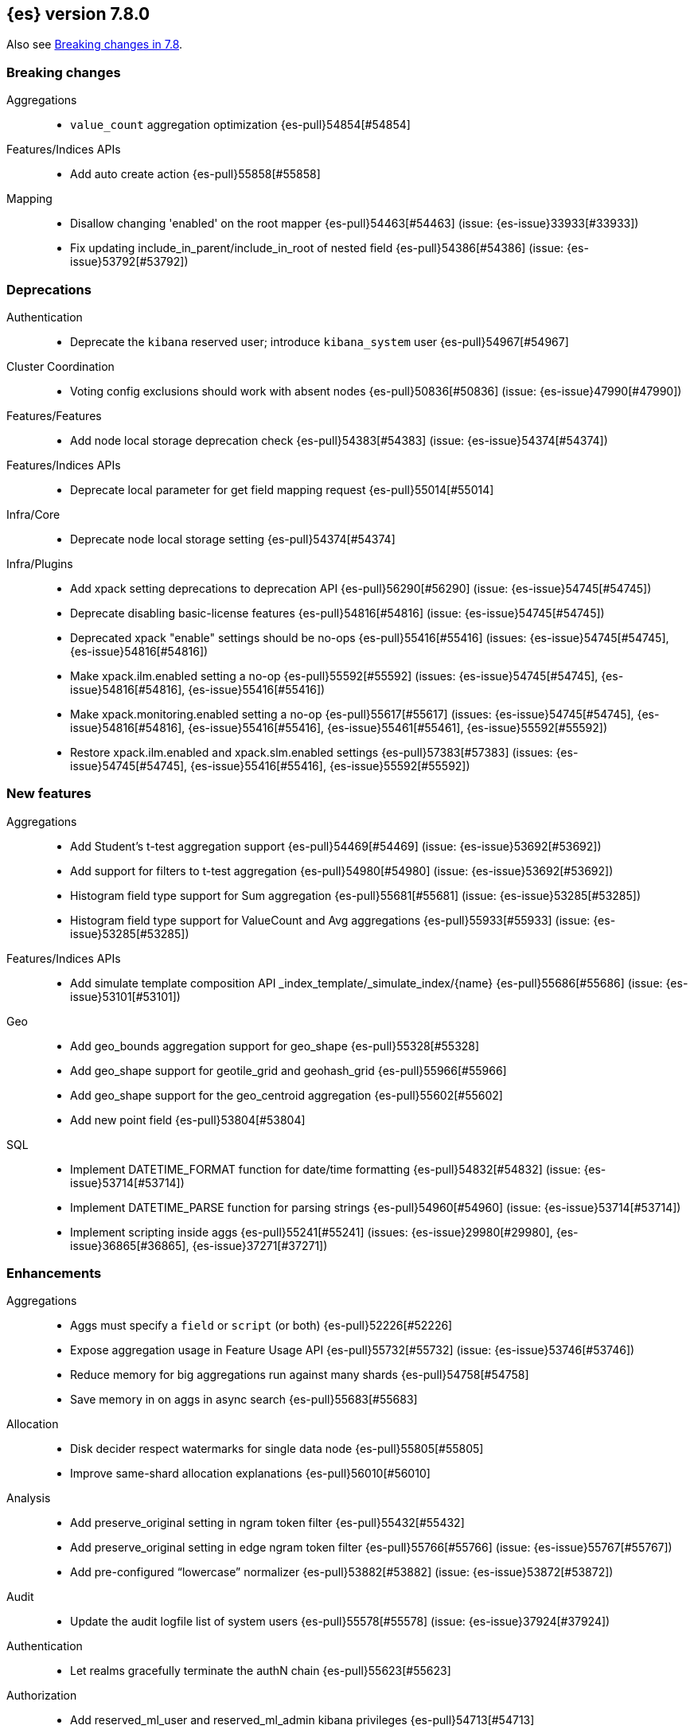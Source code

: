 [[release-notes-7.8.0]]
== {es} version 7.8.0

Also see <<breaking-changes-7.8,Breaking changes in 7.8>>.

[[breaking-7.8.0]]
[float]
=== Breaking changes

Aggregations::
* `value_count` aggregation optimization {es-pull}54854[#54854]

Features/Indices APIs::
* Add auto create action {es-pull}55858[#55858]

Mapping::
* Disallow changing 'enabled' on the root mapper {es-pull}54463[#54463] (issue: {es-issue}33933[#33933])
* Fix updating include_in_parent/include_in_root of nested field {es-pull}54386[#54386] (issue: {es-issue}53792[#53792])


[[deprecation-7.8.0]]
[float]
=== Deprecations

Authentication::
* Deprecate the `kibana` reserved user; introduce `kibana_system` user {es-pull}54967[#54967]

Cluster Coordination::
* Voting config exclusions should work with absent nodes {es-pull}50836[#50836] (issue: {es-issue}47990[#47990])

Features/Features::
* Add node local storage deprecation check {es-pull}54383[#54383] (issue: {es-issue}54374[#54374])

Features/Indices APIs::
* Deprecate local parameter for get field mapping request {es-pull}55014[#55014]

Infra/Core::
* Deprecate node local storage setting {es-pull}54374[#54374]

Infra/Plugins::
* Add xpack setting deprecations to deprecation API {es-pull}56290[#56290] (issue: {es-issue}54745[#54745])
* Deprecate disabling basic-license features {es-pull}54816[#54816] (issue: {es-issue}54745[#54745])
* Deprecated xpack "enable" settings should be no-ops {es-pull}55416[#55416] (issues: {es-issue}54745[#54745], {es-issue}54816[#54816])
* Make xpack.ilm.enabled setting a no-op {es-pull}55592[#55592] (issues: {es-issue}54745[#54745], {es-issue}54816[#54816], {es-issue}55416[#55416])
* Make xpack.monitoring.enabled setting a no-op {es-pull}55617[#55617] (issues: {es-issue}54745[#54745], {es-issue}54816[#54816], {es-issue}55416[#55416], {es-issue}55461[#55461], {es-issue}55592[#55592])
* Restore xpack.ilm.enabled and xpack.slm.enabled settings {es-pull}57383[#57383] (issues: {es-issue}54745[#54745], {es-issue}55416[#55416], {es-issue}55592[#55592])



[[feature-7.8.0]]
[float]
=== New features

Aggregations::
* Add Student's t-test aggregation support {es-pull}54469[#54469] (issue: {es-issue}53692[#53692])
* Add support for filters to t-test aggregation {es-pull}54980[#54980] (issue: {es-issue}53692[#53692])
* Histogram field type support for Sum aggregation {es-pull}55681[#55681] (issue: {es-issue}53285[#53285])
* Histogram field type support for ValueCount and Avg aggregations {es-pull}55933[#55933] (issue: {es-issue}53285[#53285])

Features/Indices APIs::
* Add simulate template composition API _index_template/_simulate_index/{name}  {es-pull}55686[#55686] (issue: {es-issue}53101[#53101])

Geo::
* Add geo_bounds aggregation support for geo_shape {es-pull}55328[#55328]
* Add geo_shape support for geotile_grid and geohash_grid {es-pull}55966[#55966]
* Add geo_shape support for the geo_centroid aggregation {es-pull}55602[#55602]
* Add new point field {es-pull}53804[#53804]

SQL::
* Implement DATETIME_FORMAT function for date/time formatting {es-pull}54832[#54832] (issue: {es-issue}53714[#53714])
* Implement DATETIME_PARSE function for parsing strings {es-pull}54960[#54960] (issue: {es-issue}53714[#53714])
* Implement scripting inside aggs {es-pull}55241[#55241] (issues: {es-issue}29980[#29980], {es-issue}36865[#36865], {es-issue}37271[#37271])



[[enhancement-7.8.0]]
[float]
=== Enhancements

Aggregations::
* Aggs must specify a `field` or `script` (or both) {es-pull}52226[#52226]
* Expose aggregation usage in Feature Usage API {es-pull}55732[#55732] (issue: {es-issue}53746[#53746])
* Reduce memory for big aggregations run against many shards {es-pull}54758[#54758]
* Save memory in on aggs in async search {es-pull}55683[#55683]

Allocation::
* Disk decider respect watermarks for single data node {es-pull}55805[#55805]
* Improve same-shard allocation explanations {es-pull}56010[#56010]

Analysis::
* Add preserve_original setting in ngram token filter {es-pull}55432[#55432]
* Add preserve_original setting in edge ngram token filter {es-pull}55766[#55766] (issue: {es-issue}55767[#55767])
* Add pre-configured “lowercase” normalizer {es-pull}53882[#53882] (issue: {es-issue}53872[#53872])

Audit::
* Update the audit logfile list of system users {es-pull}55578[#55578] (issue: {es-issue}37924[#37924])

Authentication::
* Let realms gracefully terminate the authN chain {es-pull}55623[#55623]

Authorization::
* Add reserved_ml_user and reserved_ml_admin kibana privileges {es-pull}54713[#54713]

Autoscaling::
* Rollover: refactor out cluster state update {es-pull}53965[#53965]

CRUD::
* Avoid holding onto bulk items until all completed {es-pull}54407[#54407]

Cluster Coordination::
* Add voting config exclusion add and clear API spec and integration test cases {es-pull}55760[#55760] (issue: {es-issue}48131[#48131])

Features/CAT APIs::
* Add support for V2 index templates to /_cat/templates {es-pull}55829[#55829] (issue: {es-issue}53101[#53101])

Features/Indices APIs::
* Add HLRC support for simulate index template api {es-pull}55936[#55936] (issue: {es-issue}53101[#53101])
* Add prefer_v2_templates flag and index setting {es-pull}55411[#55411] (issue: {es-issue}53101[#53101])
* Add warnings/errors when V2 templates would match same indices as V1 {es-pull}54367[#54367] (issue: {es-issue}53101[#53101])
* Disallow merging existing mapping field definitions in templates {es-pull}57701[#57701] (issues: {es-issue}55607[#55607], {es-issue}55982[#55982], {es-issue}57393[#57393])
* Emit deprecation warning if multiple v1 templates match with a new index {es-pull}55558[#55558] (issue: {es-issue}53101[#53101])
* Guard adding the index.prefer_v2_templates settings for pre-7.8 nodes {es-pull}55546[#55546] (issues: {es-issue}53101[#53101], {es-issue}55411[#55411], {es-issue}55539[#55539])
* Handle merging dotted object names when merging V2 template mappings {es-pull}55982[#55982] (issue: {es-issue}53101[#53101])
* Throw exception on duplicate mappings metadata fields when merging templates {es-pull}57835[#57835] (issue: {es-issue}57701[#57701])
* Update template v2 api rest spec {es-pull}55948[#55948] (issue: {es-issue}53101[#53101])
* Use V2 index templates during index creation {es-pull}54669[#54669] (issue: {es-issue}53101[#53101])
* Use V2 templates when reading duplicate aliases and ingest pipelines {es-pull}54902[#54902] (issue: {es-issue}53101[#53101])
* Validate V2 templates more strictly {es-pull}56170[#56170] (issues: {es-issue}43737[#43737], {es-issue}46045[#46045], {es-issue}53101[#53101], {es-issue}53970[#53970])

Features/Java High Level REST Client::
* Enable support for decompression of compressed response within RestHighLevelClient {es-pull}53533[#53533]

Features/Stats::
* Fix available / total disk cluster stats {es-pull}32480[#32480] (issue: {es-issue}32478[#32478])

Features/Watcher::
* Delay warning about missing x-pack {es-pull}54265[#54265] (issue: {es-issue}40898[#40898])

Geo::
* Add geo_shape mapper supporting doc-values in Spatial Plugin {es-pull}55037[#55037] (issue: {es-issue}53562[#53562])

Infra/Core::
* Decouple Environment from DiscoveryNode {es-pull}54373[#54373]
* Ensure that the output of node roles are sorted {es-pull}54376[#54376] (issue: {es-issue}54370[#54370])
* Reintroduce system index APIs for Kibana {es-pull}54858[#54858] (issues: {es-issue}52385[#52385], {es-issue}53912[#53912])
* Schedule commands in current thread context {es-pull}54187[#54187] (issue: {es-issue}17143[#17143])
* Start resource watcher service early {es-pull}54993[#54993] (issue: {es-issue}54867[#54867])

Infra/Packaging::
* Make Windows JAVA_HOME handling consistent with Linux {es-pull}55261[#55261] (issue: {es-issue}55134[#55134])


Infra/REST API::
* Add validation to the usage service {es-pull}54617[#54617]

Infra/Scripting::
* Scripting: stats per context in nodes stats {es-pull}54008[#54008] (issue: {es-issue}50152[#50152])

Machine Learning::
* Add effective max model memory limit to ML info {es-pull}55529[#55529] (issue: {es-issue}63942[#63942])
* Add loss_function to regression {es-pull}56118[#56118]
* Add new inference_config field to trained model config {es-pull}54421[#54421]
* Add failed_category_count to model_size_stats {es-pull}55716[#55716] (issue: {es-issue}1130[#1130])
* Add prediction_field_type to inference config {es-pull}55128[#55128]
* Allow a certain number of ill-formatted rows when delimited format is specified {es-pull}55735[#55735] (issue: {es-issue}38890[#38890])
* Apply default timeout in StopDataFrameAnalyticsAction.Request {es-pull}55512[#55512]
* Create an annotation when a model snapshot is stored {es-pull}53783[#53783] (issue: {es-issue}52149[#52149])
* Do not execute ML CRUD actions when upgrade mode is enabled {es-pull}54437[#54437] (issue: {es-issue}54326[#54326])
* Make find_file_structure recognize Kibana CSV report timestamps {es-pull}55609[#55609] (issue: {es-issue}55586[#55586])
* More advanced model snapshot retention options {es-pull}56125[#56125] (issue: {es-issue}52150[#52150])
* Return assigned node in start/open job/datafeed response {es-pull}55473[#55473] (issue: {es-issue}54067[#54067])
* Skip daily maintenance activity if upgrade mode is enabled {es-pull}54565[#54565] (issue: {es-issue}54326[#54326])
* Start gathering and storing inference stats {es-pull}53429[#53429]
* Unassign data frame analytics tasks in SetUpgradeModeAction {es-pull}54523[#54523] (issue: {es-issue}54326[#54326])
* Speed up anomaly detection for the lat_long function {ml-pull}1102[#1102]
* Reduce CPU scheduling priority of native analysis processes to favor the ES
JVM when CPU is constrained. This change is implemented only for Linux and macOS,
not for Windows {ml-pull}1109[#1109]
* Take `training_percent` into account when estimating memory usage for
classification and regression {ml-pull}1111[#1111]
* Support maximize minimum recall when assigning class labels for multiclass
classification {ml-pull}1113[#1113]
* Improve robustness of anomaly detection to bad input data {ml-pull}1114[#1114]
* Add new `num_matches` and `preferred_to_categories` fields to category output
{ml-pull}1062[#1062]
* Add mean squared logarithmic error (MSLE) for regression {ml-pull}1101[#1101]
* Add pseudo-Huber loss for regression {ml-pull}1168[#1168]
* Reduce peak memory usage and memory estimates for classification and regression
{ml-pull}1125[#1125].)
* Reduce variability of classification and regression results across our target
operating systems {ml-pull}1127[#1127]
* Switch data frame analytics model memory estimates from kilobytes to
megabytes {ml-pull}1126[#1126] (issue: {es-issue}54506[#54506])
* Add a {ml} native code build for Linux on AArch64 {ml-pull}1132[#1132],
{ml-pull}1135[#1135]
* Improve data frame analytics runtime by optimising memory alignment for intrinsic
operations {ml-pull}1142[#1142]
* Fix spurious anomalies for count and sum functions after no data are received
for long periods of time {ml-pull}1158[#1158]
* Improve false positive rates from periodicity test for time series anomaly
detection {ml-pull}1177[#1177]
* Break progress reporting of data frame analyses into multiple phases {ml-pull}1179[#1179]
* Really centre the data before training for classification and regression begins. This
means we can choose more optimal smoothing bias and should reduce the number of trees
{ml-pull}1192[#1192]

Mapping::
* Merge V2 index/component template mappings in specific manner {es-pull}55607[#55607] (issue: {es-issue}53101[#53101])

Recovery::
* Avoid copying file chunks in peer covery {es-pull}56072[#56072] (issue: {es-issue}55353[#55353])
* Retry failed peer recovery due to transient errors {es-pull}55353[#55353]

SQL::
* Add BigDecimal support to JDBC {es-pull}56015[#56015] (issue: {es-issue}43806[#43806])
* Drop BASE TABLE type in favour for just TABLE {es-pull}54836[#54836]
* Relax version lock between server and clients {es-pull}56148[#56148]

Search::
* Consolidate DelayableWriteable {es-pull}55932[#55932]
* Exists queries to MatchNoneQueryBuilder when the field is unmapped  {es-pull}54857[#54857]
* Rewrite wrapper queries to match_none if possible {es-pull}55271[#55271]
* SearchService#canMatch takes into consideration the alias filter {es-pull}55120[#55120] (issue: {es-issue}55090[#55090])

Snapshot/Restore::
* Add GCS support for searchable snapshots {es-pull}55403[#55403]
* Allocate searchable snapshots with the balancer {es-pull}54889[#54889] (issues: {es-issue}50999[#50999], {es-issue}54729[#54729])
* Allow bulk snapshot deletes to abort {es-pull}56009[#56009] (issue: {es-issue}55773[#55773])
* Allow deleting multiple snapshots at once {es-pull}55474[#55474]
* Allow searching of snapshot taken while indexing {es-pull}55511[#55511] (issue: {es-issue}50999[#50999])
* Allow to prewarm the cache for searchable snapshot shards {es-pull}55322[#55322]
* Enable prewarming by default for searchable snapshots {es-pull}56201[#56201] (issue: {es-issue}55952[#55952])
* Permit searches to be concurrent to prewarming {es-pull}55795[#55795]
* Reduce contention in CacheFile.fileLock() method {es-pull}55662[#55662]
* Require soft deletes for searchable snapshots {es-pull}55453[#55453]
* Searchable Snapshots should respect max_restore_bytes_per_sec {es-pull}55952[#55952]
* Update the HDFS version used by HDFS Repo {es-pull}53693[#53693]
* Use streaming reads for GCS {es-pull}55506[#55506] (issue: {es-issue}55505[#55505])
* Use workers to warm cache parts {es-pull}55793[#55793] (issue: {es-issue}55322[#55322])

Task Management::
* Add indexName in update-settings task name {es-pull}55714[#55714]
* Add scroll info to search task description {es-pull}54606[#54606]
* Broadcast cancellation to only nodes have outstanding child tasks {es-pull}54312[#54312] (issues: {es-issue}50990[#50990], {es-issue}51157[#51157])
* Support hierarchical task cancellation {es-pull}54757[#54757] (issue: {es-issue}50990[#50990])

Transform::
* Add throttling {es-pull}56007[#56007] (issue: {es-issue}54862[#54862])



[[bug-7.8.0]]
[float]
=== Bug fixes

Aggregations::
* Add analytics plugin usage stats to _xpack/usage {es-pull}54911[#54911] (issue: {es-issue}54847[#54847])
* Aggregation support for Value Scripts that change types {es-pull}54830[#54830] (issue: {es-issue}54655[#54655])
* Allow terms agg to default to depth first {es-pull}54845[#54845]
* Clean up how pipeline aggs check for multi-bucket {es-pull}54161[#54161] (issue: {es-issue}53215[#53215])
* Fix auto_date_histogram serialization bug {es-pull}54447[#54447] (issues: {es-issue}54382[#54382], {es-issue}54429[#54429])
* Fix error massage for unknown value type {es-pull}55821[#55821] (issue: {es-issue}55727[#55727])
* Fix scripted metric in CCS {es-pull}54776[#54776] (issue: {es-issue}54758[#54758])
* Use Decimal formatter for Numeric ValuesSourceTypes {es-pull}54366[#54366] (issue: {es-issue}54365[#54365])

Allocation::
* Fix Broken ExistingStoreRecoverySource Deserialization {es-pull}55657[#55657] (issue: {es-issue}55513[#55513])


Features/ILM+SLM::
* ILM stop step execution if writeIndex is false {es-pull}54805[#54805]

Features/Indices APIs::
* Fix NPE in MetadataIndexTemplateService#findV2Template {es-pull}54945[#54945]
* Fix creating filtered alias using now in a date_nanos range query failed {es-pull}54785[#54785] (issue: {es-issue}54315[#54315])
* Fix simulating index templates without specified index {es-pull}56295[#56295] (issues: {es-issue}53101[#53101], {es-issue}56255[#56255])
* Validate non-negative priorities for V2 index templates {es-pull}56139[#56139] (issue: {es-issue}53101[#53101])

Features/Watcher::
* Ensure watcher email action message ids are always unique {es-pull}56574[#56574]

Infra/Core::
* Add generic Set support to streams {es-pull}54769[#54769] (issue: {es-issue}54708[#54708])

Machine Learning::
* Fix GET _ml/inference so size param is respected {es-pull}57303[#57303] (issue: {es-issue}57298[#57298])
* Fix file structure finder multiline merge max for delimited formats {es-pull}56023[#56023]
* Validate at least one feature is available for DF analytics {es-pull}55876[#55876] (issue: {es-issue}55593[#55593])
* Trap and fail if insufficient features are supplied to data frame analyses.
Otherwise, classification and regression got stuck at zero analyzing progress
{ml-pull}1160[#1160] (issue: {es-issue}55593[#55593])
* Make categorization respect the model_memory_limit {ml-pull}1167[#1167]
(issue: {ml-issue}1130[#1130])
* Respect user overrides for max_trees for classification and regression
{ml-pull}1185[#1185]
* Reset memory status from soft_limit to ok when pruning is no longer required
{ml-pull}1193[#1193] (issue: {ml-issue}1131[#1131])
* Fix restore from training state for classification and regression
{ml-pull}1197[#1197]
* Improve the initialization of seasonal components for anomaly detection
{ml-pull}1201[#1201] (issue: {ml-issue}#1178[#1178])

Network::
* Fix issue with pipeline releasing bytes early {es-pull}54458[#54458]
* Handle TLS file updates during startup {es-pull}54999[#54999] (issue: {es-issue}54867[#54867])

SQL::
* Fix DATETIME_PARSE behaviour regarding timezones {es-pull}56158[#56158] (issue: {es-issue}54960[#54960])

Search::
* Don't expand default_field in query_string before required {es-pull}55158[#55158] (issue: {es-issue}53789[#53789])
* Fix `time_zone` for  `query_string` and date fields {es-pull}55881[#55881] (issue: {es-issue}55813[#55813])

Security::
* Fix certutil http for empty password with JDK 11 and lower {es-pull}55437[#55437] (issue: {es-issue}55386[#55386])

Transform::
* Fix count when matching exact ids {es-pull}56544[#56544] (issue: {es-issue}56196[#56196])
* Fix http status code when bad scripts are provided {es-pull}56117[#56117] (issue: {es-issue}55994[#55994])



[[regression-7.8.0]]
[float]
=== Regressions

Infra/Scripting::
* Don't double-wrap expression values {es-pull}54432[#54432] (issue: {es-issue}53661[#53661])


